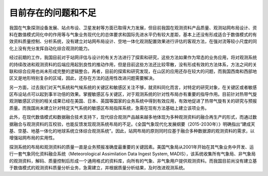 目前存在的问题和不足
==========================

我国在气象探测设备发展、站点布设、卫星发射等方面已取得大力发展，但目前我国在观测资料产品质量、观测站网布局设计、资料在数值模式同化中的作用等与气象业务现代化的总体要求和国际先进水平仍有较大差距，基本上还没有形成适合于数值模式的有效资料质量控制、分析系统，没有建立对站网布局设计、空地一体化观测配置效果进行评估的客观方法，在强对流等较小尺度的同化上没有充分发挥自动化综合观测的能力。

经过前期的工作，我国目前对于站网评估与设计的有关方法进行了探索和研究，这些方法如果作为常态的业务应用，将对观测系统的持续改进和观测资料的后端应用起到良性的推动作用，但是目前这些方法还比较零散，没有形成有效的方法体系，方法之间的关联和综合应用也尚未形成完整的逻辑整合。再者，目前的探索和研究发现，在山区的应用还存在较大的问题，而我国西南和西部地区又是地形特别复杂的区域，因此，还存在方法的适用性改进问题需要解决。

另一方面，过去我们对天气系统和气候系统的关键区和敏感区关注不够，就资料同化而言，对特定的研究对象，在关键区或者敏感区布设站点可以起到事半功倍的效果。掌握敏感区与关键区，对于观测系统的针对性布局亦有重要的指导作用。目前针对热带气旋观测敏感区识别的相关成果已经在美国、日本、英国等国家的业务系统中得到有效应用，有效地促进了热带气旋有关的研究与预报质量。而我国尚未建立针对特定天气系统的敏感区布局指挥系统，急需在现有方法基础上建立该项业务。

此外，在现代数值模式和数据融合技术支持下，现代综合观测产品越来越多地体现为多种观测资料的融合再生产的形式，而通过数据融合与观测资料的互校验，也能反馈发现观测系统布局的不足。《全国气象现代化发展纲要（2015-2030年）》明确指出“建成天基、空基、地基一体化的地球系统立体综合观测系统”。因此，站网布局的原则同时应基于融合多种数据源的观测资料的需求，以增强站网布局的实用性。

探测系统的布局和观测资料的质量一直是业务预报准确度最重要的关键因素。美国气象局从2001年开始在其气象业务中开发、运行一套气象同化资料融合系统（Meteorological Assimilation Data Ingest System, MADIS），该系统收集所有气象局、非气象局的观测资料，解码、质量控制后形成一个通用格式的资料库，向所有的气象、非气象用户提供观测资料。而我国目前尚没有建立基于数值模式的观测资料质量分析业务，急需建立，并根据质量分析结果，及时改进观测系统。
